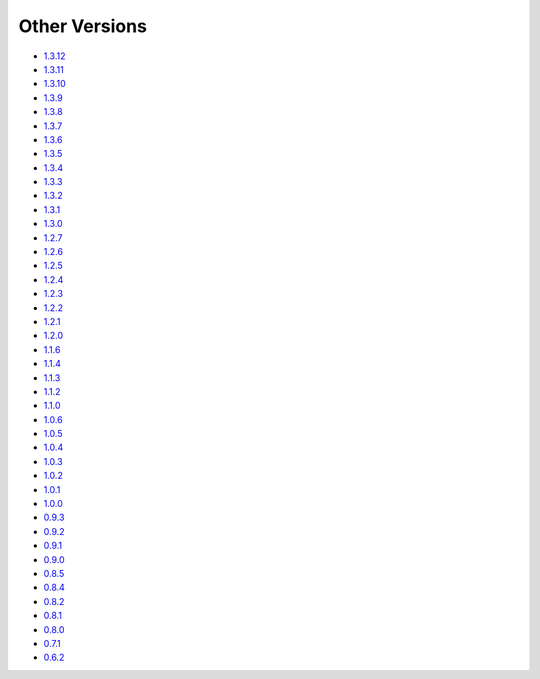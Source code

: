 .. _docs-index:

##############
Other Versions
##############

- `1.3.12 <http://dropwizard.github.io/dropwizard/1.3.12/docs>`_
- `1.3.11 <http://dropwizard.github.io/dropwizard/1.3.11/docs>`_
- `1.3.10 <http://dropwizard.github.io/dropwizard/1.3.10/docs>`_
- `1.3.9 <http://dropwizard.github.io/dropwizard/1.3.9/docs>`_
- `1.3.8 <http://dropwizard.github.io/dropwizard/1.3.8/docs>`_
- `1.3.7 <http://dropwizard.github.io/dropwizard/1.3.7/docs>`_
- `1.3.6 <http://dropwizard.github.io/dropwizard/1.3.6/docs>`_
- `1.3.5 <http://dropwizard.github.io/dropwizard/1.3.5/docs>`_
- `1.3.4 <http://dropwizard.github.io/dropwizard/1.3.4/docs>`_
- `1.3.3 <http://dropwizard.github.io/dropwizard/1.3.3/docs>`_
- `1.3.2 <http://dropwizard.github.io/dropwizard/1.3.2/docs>`_
- `1.3.1 <http://dropwizard.github.io/dropwizard/1.3.1/docs>`_
- `1.3.0 <http://dropwizard.github.io/dropwizard/1.3.0/docs>`_
- `1.2.7 <http://dropwizard.github.io/dropwizard/1.2.7/docs>`_
- `1.2.6 <http://dropwizard.github.io/dropwizard/1.2.6/docs>`_
- `1.2.5 <http://dropwizard.github.io/dropwizard/1.2.5/docs>`_
- `1.2.4 <http://dropwizard.github.io/dropwizard/1.2.4/docs>`_
- `1.2.3 <http://dropwizard.github.io/dropwizard/1.2.3/docs>`_
- `1.2.2 <http://dropwizard.github.io/dropwizard/1.2.2/docs>`_
- `1.2.1 <http://dropwizard.github.io/dropwizard/1.2.1/docs>`_
- `1.2.0 <http://dropwizard.github.io/dropwizard/1.2.0/docs>`_
- `1.1.6 <http://dropwizard.github.io/dropwizard/1.1.6/docs>`_
- `1.1.4 <http://dropwizard.github.io/dropwizard/1.1.4/docs>`_
- `1.1.3 <http://dropwizard.github.io/dropwizard/1.1.3/docs>`_
- `1.1.2 <http://dropwizard.github.io/dropwizard/1.1.2/docs>`_
- `1.1.0 <http://dropwizard.github.io/dropwizard/1.1.0/docs>`_
- `1.0.6 <http://dropwizard.github.io/dropwizard/1.0.6/docs>`_
- `1.0.5 <http://dropwizard.github.io/dropwizard/1.0.5/docs>`_
- `1.0.4 <http://dropwizard.github.io/dropwizard/1.0.4/docs>`_
- `1.0.3 <http://dropwizard.github.io/dropwizard/1.0.3/docs>`_
- `1.0.2 <http://dropwizard.github.io/dropwizard/1.0.2/docs>`_
- `1.0.1 <http://dropwizard.github.io/dropwizard/1.0.1/docs>`_
- `1.0.0 <http://dropwizard.github.io/dropwizard/1.0.0/docs>`_
- `0.9.3 <http://dropwizard.github.io/dropwizard/0.9.3/docs>`_
- `0.9.2 <http://dropwizard.github.io/dropwizard/0.9.2/docs>`_
- `0.9.1 <http://dropwizard.github.io/dropwizard/0.9.1/docs>`_
- `0.9.0 <http://dropwizard.github.io/dropwizard/0.9.0/docs>`_
- `0.8.5 <http://dropwizard.github.io/dropwizard/0.8.5/docs>`_
- `0.8.4 <http://dropwizard.github.io/dropwizard/0.8.4/docs>`_
- `0.8.2 <http://dropwizard.github.io/dropwizard/0.8.2/docs>`_
- `0.8.1 <http://dropwizard.github.io/dropwizard/0.8.1/docs>`_
- `0.8.0 <http://dropwizard.github.io/dropwizard/0.8.0/docs>`_
- `0.7.1 <http://dropwizard.github.io/dropwizard/0.7.1/docs>`_
- `0.6.2 <http://dropwizard.github.io/dropwizard/0.6.2>`_

